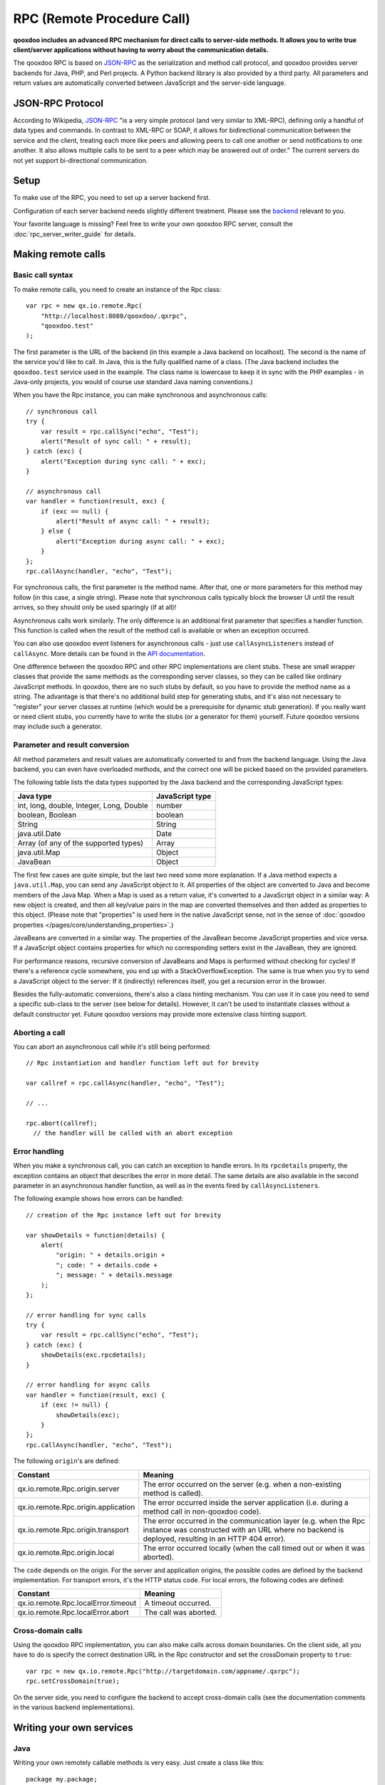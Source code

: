 .. _pages/rpc#rpc_remote_procedure_call:

RPC (Remote Procedure Call)
***************************

**qooxdoo includes an advanced RPC mechanism for direct calls to server-side methods. It allows you to write true client/server applications without having to worry about the communication details.** 

The qooxdoo RPC is based on `JSON-RPC <http://json-rpc.org/>`_ as the serialization and method call protocol, and qooxdoo provides server backends for Java, PHP, and Perl projects. A Python backend library is also provided by a third party. All parameters and return values are automatically converted between JavaScript and the server-side language.

.. _pages/rpc#json_rpc_protocol

JSON-RPC Protocol
=================

According to Wikipedia, `JSON-RPC <http://en.wikipedia.org/wiki/JSON-RPC>`_ "is a very simple protocol (and very similar to XML-RPC), defining only a handful of data types and commands. In contrast to XML-RPC or SOAP, it allows for bidirectional communication between the service and the client, treating each more like peers and allowing peers to call one another or send notifications to one another. It also allows multiple calls to be sent to a peer which may be answered out of order." The current servers do not yet support bi-directional communication.

.. _pages/rpc#setup:

Setup
==============

To make use of the RPC, you need to set up a server backend first.

Configuration of each server backend needs slightly different treatment. Please see the `backend <http://qooxdoo.org/contrib/project#backend>`_ relevant to you.

Your favorite language is missing? Feel free to write your own qooxdoo RPC server, consult the :doc:`rpc_server_writer_guide` for details.

.. _pages/rpc#making_remote_calls:

Making remote calls
===================

.. _pages/rpc#basic_call_syntax:

Basic call syntax
-----------------

To make remote calls, you need to create an instance of the Rpc class:

::

    var rpc = new qx.io.remote.Rpc(
        "http://localhost:8080/qooxdoo/.qxrpc",
        "qooxdoo.test"
    );

The first parameter is the URL of the backend (in this example a Java backend on localhost). The second is the name of the service you'd like to call. In Java, this is the fully qualified name of a class. (The Java backend includes the ``qooxdoo.test`` service used in the example. The class name is lowercase to keep it in sync with the PHP examples - in Java-only projects, you would of course use standard Java naming conventions.)

When you have the Rpc instance, you can make synchronous and asynchronous calls:

::

    // synchronous call
    try {
        var result = rpc.callSync("echo", "Test");
        alert("Result of sync call: " + result);
    } catch (exc) {
        alert("Exception during sync call: " + exc);
    }

    // asynchronous call
    var handler = function(result, exc) {
        if (exc == null) {
            alert("Result of async call: " + result);
        } else {
            alert("Exception during async call: " + exc);
        }
    };
    rpc.callAsync(handler, "echo", "Test");

For synchronous calls, the first parameter is the method name. After that, one or more parameters for this method may follow (in this case, a single string). Please note that synchronous calls typically block the browser UI until the result arrives, so they should only be used sparingly (if at all)!

Asynchronous calls work similarly. The only difference is an additional first parameter that specifies a handler function. This function is called when the result of the method call is available or when an exception occurred.

You can also use qooxdoo event listeners for asynchronous calls - just use ``callAsyncListeners`` instead of ``callAsync``. More details can be found in the `API documentation <http://api.qooxdoo.org/#qx.io.Remote.Rpc>`_.

One difference between the qooxdoo RPC and other RPC implementations are client stubs. These are small wrapper classes that provide the same methods as the corresponding server classes, so they can be called like ordinary JavaScript methods. In qooxdoo, there are no such stubs by default, so you have to provide the method name as a string. The advantage is that there's no additional build step for generating stubs, and it's also not necessary to "register" your server classes at runtime (which would be a prerequisite for dynamic stub generation). If you really want or need client stubs, you currently have to write the stubs (or a generator for them) yourself. Future qooxdoo versions may include such a generator.

.. _pages/rpc#parameter_and_result_conversion:

Parameter and result conversion
-------------------------------

All method parameters and result values are automatically converted to and from the backend language. Using the Java backend, you can even have overloaded methods, and the correct one will be picked based on the provided parameters.

The following table lists the data types supported by the Java backend and the corresponding JavaScript types:

=========================================  ===============
Java type                                  JavaScript type  
=========================================  ===============
int, long, double, Integer, Long, Double   number           
boolean, Boolean                           boolean          
String                                     String           
java.util.Date                             Date             
Array (of any of the supported types)      Array            
java.util.Map                              Object           
JavaBean                                   Object           
=========================================  ===============

The first few cases are quite simple, but the last two need some more explanation. If a Java method expects a ``java.util.Map``, you can send any JavaScript object to it. All properties of the object are converted to Java and become members of the Java Map. When a Map is used as a return value, it's converted to a JavaScript object in a similar way: A new object is created, and then all key/value pairs in the map are converted themselves and then added as properties to this object. (Please note that "properties" is used here in the native JavaScript sense, not in the sense of :doc:`qooxdoo properties </pages/core/understanding_properties>`.)

JavaBeans are converted in a similar way. The properties of the JavaBean become JavaScript properties and vice versa. If a JavaScript object contains properties for which no corresponding setters exist in the JavaBean, they are ignored.

For performance reasons, recursive conversion of JavaBeans and Maps is performed without checking for cycles! If there's a reference cycle somewhere, you end up with a StackOverflowException. The same is true when you try to send a JavaScript object to the server: If it (indirectly) references itself, you get a recursion error in the browser.

Besides the fully-automatic conversions, there's also a class hinting mechanism. You can use it in case you need to send a specific sub-class to the server (see below for details). However, it can't be used to instantiate classes without a default constructor yet. Future qooxdoo versions may provide more extensive class hinting support.

.. _pages/rpc#aborting_a_call:

Aborting a call
---------------

You can abort an asynchronous call while it's still being performed:

::

    // Rpc instantiation and handler function left out for brevity

    var callref = rpc.callAsync(handler, "echo", "Test");

    // ...

    rpc.abort(callref);
      // the handler will be called with an abort exception

.. _pages/rpc#error_handling:

Error handling
--------------

When you make a synchronous call, you can catch an exception to handle errors. In its ``rpcdetails`` property, the exception contains an object that describes the error in more detail. The same details are also available in the second parameter in an asynchronous handler function, as well as in the events fired by ``callAsyncListeners``.

The following example shows how errors can be handled:

::

    // creation of the Rpc instance left out for brevity

    var showDetails = function(details) {
        alert(
            "origin: " + details.origin +
            "; code: " + details.code +
            "; message: " + details.message
        );
    };

    // error handling for sync calls
    try {
        var result = rpc.callSync("echo", "Test");
    } catch (exc) {
        showDetails(exc.rpcdetails);
    }

    // error handling for async calls
    var handler = function(result, exc) {
        if (exc != null) {
            showDetails(exc);
        }
    };
    rpc.callAsync(handler, "echo", "Test");

The following ``origin``'s are defined:

====================================  ======================================================================================================================================================================
 Constant                              Meaning                                                                                                                                                                
====================================  ======================================================================================================================================================================
 qx.io.remote.Rpc.origin.server        The error occurred on the server (e.g. when a non-existing method is called).                                                                                          
 qx.io.remote.Rpc.origin.application  The error occurred inside the server application (i.e. during a method call in non-qooxdoo code).                                                                       
 qx.io.remote.Rpc.origin.transport     The error occurred in the communication layer (e.g. when the Rpc instance was constructed with an URL where no backend is deployed, resulting in an HTTP 404 error).   
 qx.io.remote.Rpc.origin.local         The error occurred locally (when the call timed out or when it was aborted).                                                                                           
====================================  ======================================================================================================================================================================

The ``code`` depends on the origin. For the server and application origins, the possible codes are defined by the backend implementation. For transport errors, it's the HTTP status code. For local errors, the following codes are defined:

===================================  =====================
Constant                             Meaning                
===================================  =====================
qx.io.remote.Rpc.localError.timeout  A timeout occurred.    
qx.io.remote.Rpc.localError.abort    The call was aborted.  
===================================  =====================

.. _pages/rpc#cross-domain_calls:

Cross-domain calls
------------------

Using the qooxdoo RPC implementation, you can also make calls across domain boundaries. On the client side, all you have to do is specify the correct destination URL in the Rpc constructor and set the crossDomain property to ``true``:

::

    var rpc = new qx.io.remote.Rpc("http://targetdomain.com/appname/.qxrpc");
    rpc.setCrossDomain(true);

On the server side, you need to configure the backend to accept cross-domain calls (see the documentation comments in the various backend implementations).

.. _pages/rpc#writing_your_own_services:

Writing your own services
=========================

.. _pages/rpc#java:

Java
----

Writing your own remotely callable methods is very easy. Just create a class like this:

::

    package my.package;

    import net.sf.qooxdoo.rpc.RemoteService;
    import net.sf.qooxdoo.rpc.RemoteServiceException;

    public class MyService implements RemoteService {

        public int add(int a, int b) throws RemoteServiceException {
            return a + b;
        }

    }

All you need to do is include this class in your webapp (together with the qooxdoo backend classes), and it will be available for calls from JavaScript! You don't need to write or modify any configuration files, and you don't need to register this class anywhere. The only requirements are:

#. The class has to implement the ``RemoteService`` interface. This is a so-called tagging interface, i.e. it has no methods.
#. All methods that should be remotely available must be declared to throw a ``RemoteServiceException``.

Both requirements are there to protect arbitrary Java code from being called.

.. _pages/rpc#accessing_the_session:

Accessing the session
^^^^^^^^^^^^^^^^^^^^^

There is one instance of a service class per session. To get access to the current session, you can provide an *injection* method called ``setQooxdooEnvironment``:

::

    package my.package;

    import javax.servlet.http.HttpSession;

    import net.sf.qooxdoo.rpc.Environment;
    import net.sf.qooxdoo.rpc.RemoteService;
    import net.sf.qooxdoo.rpc.RemoteServiceException;

    public class MyService implements RemoteService {

        private Environment _env;

        public void setQooxdooEnvironment(Environment env) {
            _env = env;
        }

        public void someRemoteMethod() throws RemoteServiceException {
            HttpSession session = _env.getRequest().getSession();
        }

    }

The environment provides access to the current request (via ``getRequest``) and the RpcServlet instance that is handling the current call (via ``getRpcServlet``).

.. _pages/rpc#debugging_backends

Debugging Backends
==================

In order to debug your service methods on the backend independently of the client application, use the `RpcConsole <http://qooxdoo.org/contrib/project#rpcconsole>`_ contribution.

.. _pages/rpc#creating_mockup_data

Creating mockup data
====================

The RpcConsole also contains a mixin class for qx.io.remote.Rpc which allows to prepare code relying on a json-rpc backend to work with static mockup data independently of the server. This allows to develop client and server independently and to create static demos. For more information, see the documentation of the `rpcconsole <http://qooxdoo.org/contrib/project/rpcconsole`_ contribution.

.. _pages/rpc#advanced_java_topics:

Advanced Java topics
====================

.. _pages/rpc#automatic_client_configuration:

Automatic client configuration
------------------------------

The Java RPC backend contains an auto-config mechanism, mainly used for automatically detecting the server URL. You can access it by including the following script tag in your HTML page:

.. code-block:: html

    <html>
        <head>
            <!-- ... -->
            <script type="text/javascript" src=".qxrpc"></script>
        </head>
    </html>

Provided the HTML page is part of the webapp (and not loaded via file:\*...), and provided that you didn't change the default mapping of the RpcServlet (``.qxrpc``), any request to ``http://server/app/foo/bar.qxrpc`` (or anything else that ends with .qxrpc) will always be directed to the RpcServlet. The RpcServlet fills a structure with basic information about the server. It may answer with something like

::

    qx.core.ServerSettings = {serverPathPrefix: 'http://server/app', ...}

and this is used by the ``makeServerURL()`` helper method in the RPC class. You can use this when instantiating an RPC instance:

::

    var rpc = new qx.io.remote.Rpc(
        qx.io.remote.Rpc.makeServerURL(),
        "my.package.MyService"
    );

This way, you don't need to hardcode the URL of the service. Your client code will work without modifications, no matter what the name of your application is or where it is deployed. By generating absolute URLs you don't have to worry about moving around web pages and scripts in the directory structure, which is a common shortcoming of relative URLs. The auto-configration feature is also convenient if you need to embed a session id into the URL.

.. _pages/rpc#subclassing_rpcservlet:

Subclassing RpcServlet
----------------------

It can be useful to create your own version of qooxdoo's ``RpcServlet``. Some of the benefits of subclassing it are:

#. **Custom object conversion**: By creating your own subclass, you can provide code for custom conversion of objects. This is especially useful for classes that don't have a default constructor.
#. **Detailed server logging**: You can hook your own code into the method calling mechanism, e.g. to provide detailed failure logging (the JavaScript side only receives rather generic errors).
#. **Property filtering**: For methods that return JavaBeans, you can filter the properties that should be sent to the client. This can save a lot of bandwidth without having to completely wrap the result in a custom object.
#. **Class hinting**: For security reasons, the class hinting mechanism isn't active by default (otherwise, client code could instantiate arbitrary server classes). By overriding a method, you can enable it on a case-by-case basis.

The following example code shows how all of this can be done:

::

    package my.package;

    import java.lang.reflect.InvocationTargetException;
    import java.util.Calendar;
    import java.util.Map;

    import net.sf.qooxdoo.rpc.RpcServlet;
    import net.sf.qooxdoo.rpc.RemoteCallUtils;

    import org.json.JSONArray;

    public class MyRpcServlet extends RpcServlet {

        protected RemoteCallUtils getRemoteCallUtils() {
            return new RemoteCallUtils() {

                // log exceptions by overriding callCompatibleMethod

                protected Object callCompatibleMethod(Object instance,
                        String methodName, JSONArray parameters)
                        throws Exception {
                    try {
                        return super.callCompatibleMethod(instance, methodName, parameters);
                    } catch (Exception exc) {
                        exc.printStackTrace();
                        throw exc;
                    }
                }

                // influence object conversion

                public Object toJava(Object obj, Class targetType) {
                    // insert custom conversion to Java here
                    // (default: call super method)
                    return super.toJava(obj, targetType);
                }

                public Object fromJava(Object obj)
                    throws IllegalAccessException, InvocationTargetException,
                    NoSuchMethodException {

                    // use Dates instead of Calendars (so that the
                    // client code receives native JavaScript dates)
                    if (obj instanceof Calendar) {
                        return super.fromJava(((Calendar) obj).getTime());
                    }

                    return super.fromJava(obj);
                }

                // filter unwanted bean properties

                protected Map filter(Object obj, Map map) {
                    if (obj instanceof Date) {
                        map.remove("timezoneOffset");
                    }
                    return super.filter(obj, map);
                }

                // class hinting

                protected Class resolveClassHint(String requestedTypeName,
                        Class targetType) throws Exception {
                    // allow class hinting in some cases
                    // (useful for methods that expect a superclass
                    // of SubClassA and SubClassB)
                    if (requestedTypeName.equals("my.package.SubClassA") ||
                        requestedTypeName.equals("my.package.SubClassB")) {
                        return Class.forName(requestedTypeName);
                    } else {
                        return super.resolveClassHint(requestedTypeName, targetType);
                    }
                }
            };
        }
    }

To make use of class hinting on the client side, you have to send objects with a ``class`` attribute:

::

    rpc.callAsync(handler, "testMethod",
        {"class": "my.package.SubClassA",
         property1: 123,
         property2: 456,
         /* ... */
        });

Please note that ``class`` is a reserved word in JavaScript, so you have to enclose it in quotes.

.. _pages/rpc#qooxdoo_json_rpc_specifications

qooxdoo JSON-RPC specification
===============================

In order to qualify as a qooxdoo json-rpc backend, a server must comply with the qooxdoo JSON-RPC server specifications. See the  :doc:`rpc_server_writer_guide` for more details.

.. _pages/rpc#adding_to_the_standard

Adding to the standard
----------------------

If you think that the standard is missing a feature that should be implemented in all backends, please add it as a `bug <http://bugzilla.qooxdoo.org/enter_bug.cgi?product=contrib&component=RpcExample>`_, marking it as a "core feature request". 

.. _pages/rpc#extending_the_standard

Extending the standard
----------------------

If a server *extends* the standard with a certain optional behavior, please add a detailed description to it on the :doc:`JSON-RPC Extensions page <jsonrpc_extensions>`, with information which server implements this behavior. please also add a `bug <http://bugzilla.qooxdoo.org/enter_bug.cgi?product=contrib&component=RpcExample>`_, marked as a "extension" so that other server maintainers can discuss the pros and cons of adding the extension to their own servers. 
